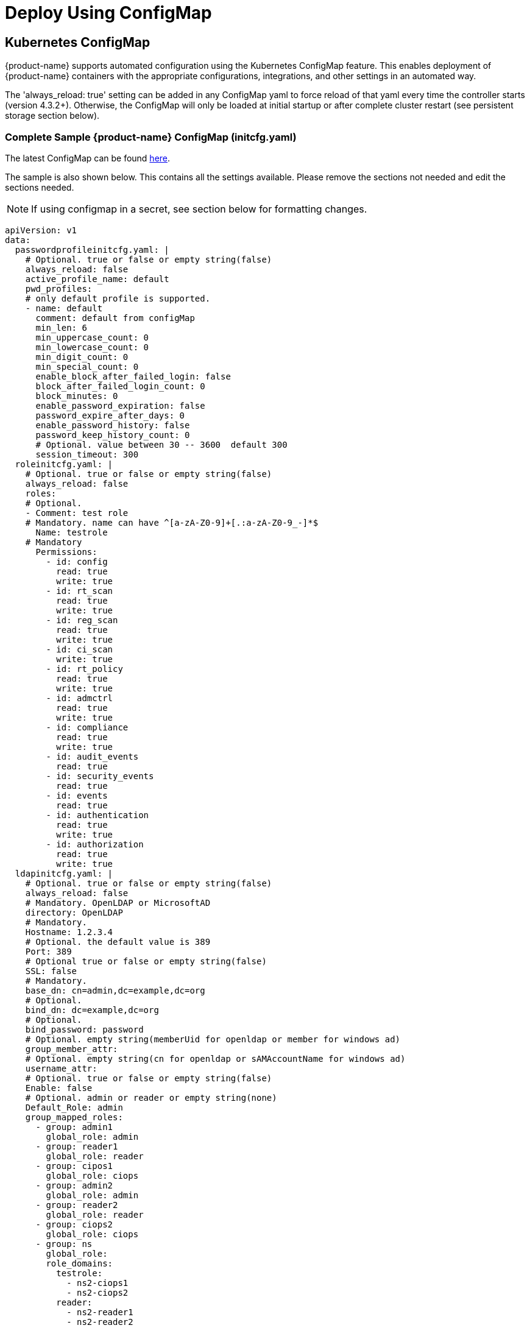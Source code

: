 = Deploy Using ConfigMap
:page-opendocs-origin: /02.deploying/01.production/01.configmap/01.configmap.md
:page-opendocs-slug: /deploying/production/configmap

== Kubernetes ConfigMap

{product-name} supports automated configuration using the Kubernetes ConfigMap feature. This enables deployment of {product-name} containers with the appropriate configurations, integrations, and other settings in an automated way.

The 'always_reload: true' setting can be added in any ConfigMap yaml to force reload of that yaml every time the controller starts (version 4.3.2+). Otherwise, the ConfigMap will only be loaded at initial startup or after complete cluster restart (see persistent storage section below).

=== Complete Sample {product-name} ConfigMap (initcfg.yaml)

The latest ConfigMap can be found https://raw.githubusercontent.com/neuvector/manifests/main/kubernetes/5.3.0/initcfg.yaml[here].

The sample is also shown below. This contains all the settings available. Please remove the sections not needed and edit the sections needed. 

[NOTE]
====
If using configmap in a secret, see section below for formatting changes.
====

[,yaml]
----
apiVersion: v1
data:
  passwordprofileinitcfg.yaml: |
    # Optional. true or false or empty string(false)
    always_reload: false
    active_profile_name: default
    pwd_profiles:
    # only default profile is supported.
    - name: default
      comment: default from configMap
      min_len: 6
      min_uppercase_count: 0
      min_lowercase_count: 0
      min_digit_count: 0
      min_special_count: 0
      enable_block_after_failed_login: false
      block_after_failed_login_count: 0
      block_minutes: 0
      enable_password_expiration: false
      password_expire_after_days: 0
      enable_password_history: false
      password_keep_history_count: 0
      # Optional. value between 30 -- 3600  default 300
      session_timeout: 300
  roleinitcfg.yaml: |
    # Optional. true or false or empty string(false)
    always_reload: false
    roles:
    # Optional.
    - Comment: test role
    # Mandatory. name can have ^[a-zA-Z0-9]+[.:a-zA-Z0-9_-]*$
      Name: testrole
    # Mandatory
      Permissions:
        - id: config
          read: true
          write: true
        - id: rt_scan
          read: true
          write: true
        - id: reg_scan
          read: true
          write: true
        - id: ci_scan
          write: true
        - id: rt_policy
          read: true
          write: true
        - id: admctrl
          read: true
          write: true
        - id: compliance
          read: true
          write: true
        - id: audit_events
          read: true
        - id: security_events
          read: true
        - id: events
          read: true
        - id: authentication
          read: true
          write: true
        - id: authorization
          read: true
          write: true
  ldapinitcfg.yaml: |
    # Optional. true or false or empty string(false)
    always_reload: false
    # Mandatory. OpenLDAP or MicrosoftAD
    directory: OpenLDAP
    # Mandatory.
    Hostname: 1.2.3.4
    # Optional. the default value is 389
    Port: 389
    # Optional true or false or empty string(false)
    SSL: false
    # Mandatory.
    base_dn: cn=admin,dc=example,dc=org
    # Optional.
    bind_dn: dc=example,dc=org
    # Optional.
    bind_password: password
    # Optional. empty string(memberUid for openldap or member for windows ad)
    group_member_attr:
    # Optional. empty string(cn for openldap or sAMAccountName for windows ad)
    username_attr:
    # Optional. true or false or empty string(false)
    Enable: false
    # Optional. admin or reader or empty string(none)
    Default_Role: admin
    group_mapped_roles:
      - group: admin1
        global_role: admin
      - group: reader1
        global_role: reader
      - group: cipos1
        global_role: ciops
      - group: admin2
        global_role: admin
      - group: reader2
        global_role: reader
      - group: ciops2
        global_role: ciops
      - group: ns
        global_role:
        role_domains:
          testrole:
            - ns2-ciops1
            - ns2-ciops2
          reader:
            - ns2-reader1
            - ns2-reader2
          admin:
            - ns2-admin1
            - ns2-admin2
      - group: custom
        global_role: testrole
        role_domains:
          ciops:
            - custom-ciops1
            - custom-ciops2
          reader:
            - custom-reader1
            - custom-reader2
          admin:
            - custom-admin1
            - custom-admin2
  oidcinitcfg.yaml: |
    # Optional. true or false or empty string(false)
    always_reload: false
    # Mandatory
    Issuer: https://...
    # Mandatory
    Client_ID: f53c56ec...
    # Mandatory
    Client_Secret: AyAixE3...
    # Optional. empty or string(group filter info)
    GroupClaim:
    # Optional. empty string(openid,profile,email)
    Scopes:
      - openid
      - profile
      - email
    # Optional. true or false or empty string(false)
    Enable: false
    # Optional. admin or reader or empty string(none)
    Default_Role: admin
    group_mapped_roles:
      - group: admin1
        global_role: admin
      - group: reader1
        global_role: reader
      - group: cipos1
        global_role: ciops
      - group: admin2
        global_role: admin
      - group: reader2
        global_role: reader
      - group: ciops2
        global_role: ciops
      - group: ns
        global_role:
        role_domains:
          testrole:
            - ns2-ciops1
            - ns2-ciops2
          reader:
            - ns2-reader1
            - ns2-reader2
          admin:
            - ns2-admin1
            - ns2-admin2
      - group: custom
        global_role: testrole
        role_domains:
          ciops:
            - custom-ciops1
            - custom-ciops2
          reader:
            - custom-reader1
            - custom-reader2
          admin:
            - custom-admin1
            - custom-admin2
    group_claim: groups
  samlinitcfg.yaml: |
    # Optional. true or false or empty string(false)
    always_reload: false
    # Mandatory
    SSO_URL: https://...
    # Mandatory
    Issuer: https://...
    # Mandatory
    X509_Cert: |
      -----BEGIN CERTIFICATE-----
      MIIC8DCCAdigAwIBAgIQSMNDFv5HI7RPgF0uHW8YJDANBgkqhkiG9w0BAQsFADA0MTIwMAYDVQQD
      ...
      -----END CERTIFICATE-----
    x509_cert_extra:
      - |
        -----BEGIN CERTIFICATE-----
        MIIC8DCCAdigAwIBAgIQSMNDFv5HI7RPgF0uHW8YJDANBgkqhkiG9w0BAQsFADA0MTIwMAYDVQQD
        ...
        -----END CERTIFICATE-----
    # Optional. empty or string(group filter info)
    GroupClaim:
    # Optional. true or false or empty string(false)
    Enable: false
    # Optional. admin or reader or empty string(none)
    Default_Role: admin
    group_mapped_roles:
      - group: admin1
        global_role: admin
      - group: reader1
        global_role: reader
      - group: cipos1
        global_role: ciops
      - group: admin2
        global_role: admin
      - group: reader2
        global_role: reader
      - group: ciops2
        global_role: ciops
      - group: ns
        global_role:
        role_domains:
          testrole:
            - ns2-ciops1
            - ns2-ciops2
          reader:
            - ns2-reader1
            - ns2-reader2
          admin:
            - ns2-admin1
            - ns2-admin2
      - group: custom
        global_role: testrole
        role_domains:
          ciops:
            - custom-ciops1
            - custom-ciops2
          reader:
            - custom-reader1
            - custom-reader2
          admin:
            - custom-admin1
            - custom-admin2
    group_claim: groups
  sysinitcfg.yaml: |
    # Optional. true or false or empty string(false)
    always_reload: false
    # Optional. Choose between  Discover or Monitor or Protect or empty string(Discover)
    New_Service_Policy_Mode: Discover
    # Optional. zero-drift or basic or empty string(zero-drift)
    New_Service_Profile_Baseline: zero-drift
    # Optional. input valid ipv4 address or empty string
    Syslog_ip: 1.2.3.4
    # Optional. input 17, 6 or 66 here for udp, tcp, tcp+tls or empty string(17)
    Syslog_IP_Proto: 17
    # Optional. it is required when Syslog_IP_Proto is 66 only
    Syslog_Server_Cert: |
      -----BEGIN CERTIFICATE-----
      MIIC8DCCAdigAwIBAgIQSMNDFv5HI7RPgF0uHW8YJDANBgkqhkiG9w0BAQsFADA0MTIwMAYDVQQD
      ...
      -----END CERTIFICATE-----
    # Optional. empty string(514)
    Syslog_Port: 514
    # Optional. chose between Alert/Critical/Error/Warning/Notice/Info/Debug or empty string(Info)
    Syslog_Level: Info
    # Optional. true or false or empty string(false)
    Syslog_status: false
    Syslog_Categories:
    # Optional. can chose multiple between event/security-event/audit or empty string
      - event
      - security-event
      - audit
    Syslog_in_json:
    # Optional. true, false, empty, unconfigured.
    #  true = In Json: checkbox enabled from Settings > Configuration > Syslog
    #  false, empty, unconfigured = In Json: checkbox disabled from Settings > Configuration > Syslog
    #
    # Optional. true or false or empty string(false)
    Auth_By_Platform: false
    single_cve_per_syslog: false
    syslog_cve_in_layers: false
    # Optional
    Webhooks:
      - name: myslack
        url: http...
        type: Slack
        enable: true
      - name: mywebhook
        url: http...
        enable: true
    # Optional. empty string
    Cluster_Name: cluster.local
    # Optional. chose multiple between cpath/mutex/conn/scan/cluster or empty string
    Controller_Debug:
      - cpath
    # Optional. true or false or empty string(true)
    Monitor_Service_Mesh: true
    # Optional. true or false or empty string(false)
    Registry_Http_Proxy_Status: false
    # Optional.  true or false or empty string(false)
    Registry_Https_Proxy_Status: false
    # Optional. http/https registry proxy or empty string
    Registry_Http_Proxy:
      URL: http...
      Username: username
      Password: password
    Registry_Https_Proxy:
      URL: https...
      Username: username
      Password: password
    Xff_Enabled: true
    Net_Service_Status: false
    Net_Service_Policy_Mode: Discover
    Scanner_Autoscale:
    # Optional. Choose between immediate or delayed or empty string
      Strategy:
      Min_Pods: 1
      Max_Pods: 3
    # Optional. true or false or empty string(false)
    No_Telemetry_Report: false
    Scan_Config:
      # Optional. true or false or empty string(false)
      Auto_Scan: false
    # Optional. default value is 24. unit is hour and range is between 0 and 168
    Unused_Group_Aging: 24
  userinitcfg.yaml: |
    # Optional. true or false or empty string(false)
    always_reload: false
    users:
    # add multiple users below
    -
    # this user will be added
    # Optional.
      EMail: user1@email.com
    # Mandatory. username can have ^[a-zA-Z0-9]+[.:a-zA-Z0-9_-]*$
      Fullname: user1
    # Optional. en or zh_cn or empty string(en)
      Locale: en
    # Optional. password length minimal 6, don't lead with ]`}*|<>!%
      Password: password
    # Optional. admin or reader or empty string(none)
      Role: reader
    # Optional. admin group or reader group or empty string
      Role_Domains:
        admin:
          - admin1
          - admin2
        reader:
          - reader1
          - reader2
    # Optional. value between 30 -- 3600  default 300
      Timeout: 300
    -
    # this user will overwrite the original admin user
      Fullname: admin
      Password: password
      Role: admin
kind: ConfigMap
metadata:
  name: neuvector-init
  namespace: neuvector
----

Then create the ConfigMap object:

[,shell]
----
kubectl create -f initcfg.yaml
----

== Protect Sensitive Data Using a Secret

If sensitive data is to be included in some sections of the configmap, a secret can be created for those sections with sensitive data.

For example, create the configMap for NON-sensitive sections such as passwordProfile and role:

[,shell]
----
kubectl create configmap neuvector-init --from-file=$HOME/init/passwordprofileinitcfg.yaml --from-file=$HOME/init/roleinitcfg.yaml -n neuvector
----

Then create a secret for sections with sensitive data, such as:

[,shell]
----
kubectl create secret generic neuvector-init --from-file=$HOME/init/eulainitcfg.yaml --from-file=$HOME/init/ldapinitcfg.yaml --from-file=$HOME/init/oidcinitcfg.yaml --from-file=$HOME/init/samlinitcfg.yaml --from-file=$HOME/init/sysinitcfg.yaml --from-file=$HOME/init/userinitcfg.yaml -n neuvector
----

[IMPORTANT]
====
Remove the the pipe '|' character in each section, as shown below.
====

Note the removal of the pipe character below if using configmap sections in a secret, enabled set to true, and uncomment out the section to be included in the secret.

[,yaml]
----
secret:
    # NOTE: files defined here have preferrence over the ones defined in the configmap section
    enabled: true
    data:
      eulainitcfg.yaml:
        license_key: 0Bca63Iy2FiXGqjk...
      #   ...
      # ldapinitcfg.yaml:
      #   directory: OpenLDAP
      #   ...
      # oidcinitcfg.yaml:
      #   Issuer: https://...
      #   ...
      # samlinitcfg.yaml:
      #   ...
      # sysinitcfg.yaml:
      #   ...
      # userinitcfg.yaml:
      #   ...
----

After controller is deployed, all the configuration files from both configmap and secret will be stored in /etc/config folder.

Note that the secret is referred to in the standard Kubernetes and OpenShift Controller xref:kubernetes.adoc#_deploy_suse_security[deployment yaml files] under Volumes.

== ConfigMaps and Persistent Storage

Both the ConfigMaps and the xref:production.adoc#_backups_and_persistent_data[persistent storage] backup are only read when a new {product-name} cluster is deployed, or the cluster fails and is restarted. They are not used during rolling upgrades.

The persistent storage configuration backup is read first, then the ConfigMaps are applied, so ConfigMap settings take precedence. All ConfigMap settings (e.g. updates) will also be saved into persistent storage.

